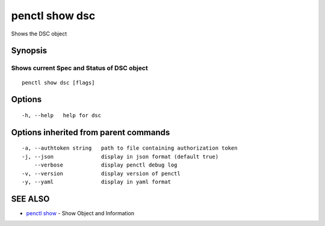 .. _penctl_show_dsc:

penctl show dsc
---------------

Shows the DSC object

Synopsis
~~~~~~~~



-----------------------------------------
 Shows current Spec and Status of DSC object 
-----------------------------------------


::

  penctl show dsc [flags]

Options
~~~~~~~

::

  -h, --help   help for dsc

Options inherited from parent commands
~~~~~~~~~~~~~~~~~~~~~~~~~~~~~~~~~~~~~~

::

  -a, --authtoken string   path to file containing authorization token
  -j, --json               display in json format (default true)
      --verbose            display penctl debug log
  -v, --version            display version of penctl
  -y, --yaml               display in yaml format

SEE ALSO
~~~~~~~~

* `penctl show <penctl_show.rst>`_ 	 - Show Object and Information

